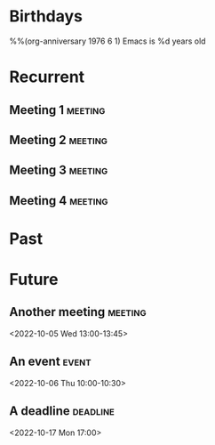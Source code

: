 #+STARTUP: hideall showstars indent
#+TAGS:    event(e) meeting(m) deadline(d)

* Birthdays
%%(org-anniversary 1976 6  1) Emacs is %d years old
* Recurrent
** Meeting 1                                                       :meeting:
    SCHEDULED: <2022-10-04 Tue 12:00-13:00 +1w>
** Meeting 2                                                       :meeting:
    SCHEDULED: <2022-10-05 Wed 11:00-12:00 +1w>
** Meeting 3                                                       :meeting:
    SCHEDULED: <2022-10-06 Thu 10:00-11:00 +1w>
** Meeting 4                                                       :meeting:
    SCHEDULED: <2022-10-06 Thu 11:00-12:00 +1w>
* Past
* Future
** Another meeting                                                 :meeting:
<2022-10-05 Wed 13:00-13:45>
** An event                                                          :event:
<2022-10-06 Thu 10:00-10:30>
** A deadline                                                     :deadline:
<2022-10-17 Mon 17:00>
